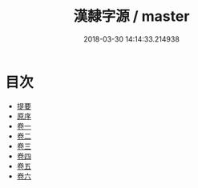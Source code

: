 #+TITLE: 漢隸字源 / master
#+DATE: 2018-03-30 14:14:33.214938
* 目次
 - [[file:KR1j0033_000.txt::000-1b][提要]]
 - [[file:KR1j0033_000.txt::000-3a][原序]]
 - [[file:KR1j0033_001.txt::001-1a][卷一]]
 - [[file:KR1j0033_002.txt::002-1a][卷二]]
 - [[file:KR1j0033_003.txt::003-1a][卷三]]
 - [[file:KR1j0033_004.txt::004-1a][卷四]]
 - [[file:KR1j0033_005.txt::005-1a][卷五]]
 - [[file:KR1j0033_006.txt::006-1a][卷六]]
